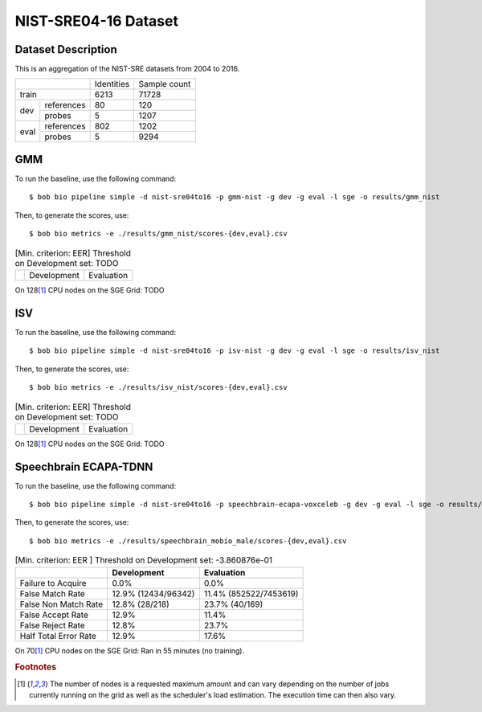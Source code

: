 .. author: Yannick Dayer <yannick.dayer@idiap.ch>
.. date: Mon 09 May 2022 13:48:48 UTC+02

.. _bob.bio.spear.leaderboard.nist-sre04-16:

=======================
 NIST-SRE04-16 Dataset
=======================

Dataset Description
-------------------

This is an aggregation of the NIST-SRE datasets from 2004 to 2016.

+--------------------+------------+--------------+
|                    | Identities | Sample count |
+--------------------+------------+--------------+
| train              | 6213       | 71728        |
+-------+------------+------------+--------------+
|       | references | 80         | 120          |
|       +------------+------------+--------------+
| dev   | probes     | 5          | 1207         |
+-------+------------+------------+--------------+
|       | references | 802        | 1202         |
|       +------------+------------+--------------+
| eval  | probes     | 5          | 9294         |
+-------+------------+------------+--------------+

GMM
---

To run the baseline, use the following command::

    $ bob bio pipeline simple -d nist-sre04to16 -p gmm-nist -g dev -g eval -l sge -o results/gmm_nist

Then, to generate the scores, use::

    $ bob bio metrics -e ./results/gmm_nist/scores-{dev,eval}.csv


.. table:: [Min. criterion: EER] Threshold on Development set: TODO

    =====================  ================  ==================
    ..                     Development       Evaluation
    =====================  ================  ==================

On 128\ [#nodes]_ CPU nodes on the SGE Grid: TODO

ISV
---

To run the baseline, use the following command::

    $ bob bio pipeline simple -d nist-sre04to16 -p isv-nist -g dev -g eval -l sge -o results/isv_nist

Then, to generate the scores, use::

    $ bob bio metrics -e ./results/isv_nist/scores-{dev,eval}.csv

.. table:: [Min. criterion: EER] Threshold on Development set: TODO

    =====================  ================  ==================
    ..                     Development       Evaluation
    =====================  ================  ==================

On 128\ [#nodes]_ CPU nodes on the SGE Grid: TODO

Speechbrain ECAPA-TDNN
----------------------

To run the baseline, use the following command::

    $ bob bio pipeline simple -d nist-sre04to16 -p speechbrain-ecapa-voxceleb -g dev -g eval -l sge -o results/speechbrain_nist

Then, to generate the scores, use::

    $ bob bio metrics -e ./results/speechbrain_mobio_male/scores-{dev,eval}.csv


.. table:: [Min. criterion: EER ] Threshold on Development set: -3.860876e-01

    =====================  ===================  ======================
    ..                     Development          Evaluation
    =====================  ===================  ======================
    Failure to Acquire     0.0%                 0.0%
    False Match Rate       12.9% (12434/96342)  11.4% (852522/7453619)
    False Non Match Rate   12.8% (28/218)       23.7% (40/169)
    False Accept Rate      12.9%                11.4%
    False Reject Rate      12.8%                23.7%
    Half Total Error Rate  12.9%                17.6%
    =====================  ===================  ======================

On 70\ [#nodes]_ CPU nodes on the SGE Grid: Ran in 55 minutes (no training).


.. rubric:: Footnotes

.. [#nodes] The number of nodes is a requested maximum amount and can vary depending on
    the number of jobs currently running on the grid as well as the scheduler's load
    estimation. The execution time can then also vary.
